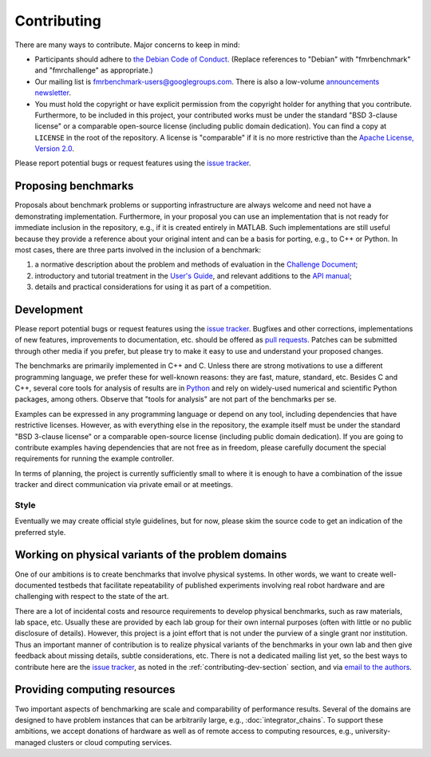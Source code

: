 Contributing
============

There are many ways to contribute. Major concerns to keep in mind:

* Participants should adhere to `the Debian Code of Conduct
  <https://www.debian.org/code_of_conduct>`_. (Replace references to "Debian"
  with "fmrbenchmark" and "fmrchallenge" as appropriate.)

* Our mailing list is `fmrbenchmark-users@googlegroups.com
  <https://groups.google.com/forum/#!forum/fmrbenchmark-users>`_.
  There is also a low-volume  `announcements newsletter <http://eepurl.com/bbxEcz>`_.

* You must hold the copyright or have explicit permission from the copyright
  holder for anything that you contribute. Furthermore, to be included in this
  project, your contributed works must be under the standard "BSD 3-clause
  license" or a comparable open-source license (including public domain
  dedication). You can find a copy at ``LICENSE`` in the root of the
  repository. A license is "comparable" if it is no more restrictive than the
  `Apache License, Version 2.0 <http://opensource.org/licenses/Apache-2.0>`_.

Please report potential bugs or request features using the `issue tracker
<https://github.com/fmrchallenge/fmrbenchmark/issues>`_.


Proposing benchmarks
--------------------

Proposals about benchmark problems or supporting infrastructure are always
welcome and need not have a demonstrating implementation. Furthermore, in your
proposal you can use an implementation that is not ready for immediate inclusion
in the repository, e.g., if it is created entirely in MATLAB. Such
implementations are still useful because they provide a reference about your
original intent and can be a basis for porting, e.g., to C++ or Python. In most
cases, there are three parts involved in the inclusion of a benchmark:

1. a normative description about the problem and methods of evaluation in the
   `Challenge Document <http://fmrchallenge.org/norm>`_;
2. introductory and tutorial treatment in the `User's Guide <http://docs.fmrchallenge.org>`_,
   and relevant additions to the `API manual <http://api.fmrchallenge.org>`_;
3. details and practical considerations for using it as part of a competition.


.. _contributing-dev-section:

Development
-----------

Please report potential bugs or request features using the `issue tracker
<https://github.com/fmrchallenge/fmrbenchmark/issues>`_. Bugfixes and other
corrections, implementations of new features, improvements to documentation,
etc. should be offered as `pull requests
<https://github.com/fmrchallenge/fmrbenchmark/pulls>`_. Patches can be submitted
through other media if you prefer, but please try to make it easy to use and
understand your proposed changes.

The benchmarks are primarily implemented in C++ and C. Unless there are strong
motivations to use a different programming language, we prefer these for
well-known reasons: they are fast, mature, standard, etc. Besides C and C++,
several core tools for analysis of results are in `Python
<https://www.python.org>`_ and rely on widely-used numerical and scientific
Python packages, among others. Observe that "tools for analysis" are not part of
the benchmarks per se.

Examples can be expressed in any programming language or depend on any tool,
including dependencies that have restrictive licenses. However, as with
everything else in the repository, the example itself must be under the standard
"BSD 3-clause license" or a comparable open-source license (including public
domain dedication). If you are going to contribute examples having dependencies
that are not free as in freedom, please carefully document the special
requirements for running the example controller.

In terms of planning, the project is currently sufficiently small to where it is
enough to have a combination of the issue tracker and direct communication via
private email or at meetings.

Style
~~~~~

Eventually we may create official style guidelines, but for now, please skim the
source code to get an indication of the preferred style.


Working on physical variants of the problem domains
---------------------------------------------------

One of our ambitions is to create benchmarks that involve physical systems. In
other words, we want to create well-documented testbeds that facilitate
repeatability of published experiments involving real robot hardware and are
challenging with respect to the state of the art.

There are a lot of incidental costs and resource requirements to develop
physical benchmarks, such as raw materials, lab space, etc. Usually these are
provided by each lab group for their own internal purposes (often with little or
no public disclosure of details). However, this project is a joint effort that
is not under the purview of a single grant nor institution. Thus an important
manner of contribution is to realize physical variants of the benchmarks in your
own lab and then give feedback about missing details, subtle considerations,
etc. There is not a dedicated mailing list yet, so the best ways to contribute
here are the `issue tracker <https://github.com/fmrchallenge/fmrbenchmark/issues>`_,
as noted in the :ref:`contributing-dev-section` section, and via `email to the
authors <http://fmrchallenge.org/#contact>`_.

Providing computing resources
-----------------------------

Two important aspects of benchmarking are scale and comparability of performance
results. Several of the domains are designed to have problem instances that can
be arbitrarily large, e.g., :doc:`integrator_chains`. To support these
ambitions, we accept donations of hardware as well as of remote access to
computing resources, e.g., university-managed clusters or cloud computing
services.
